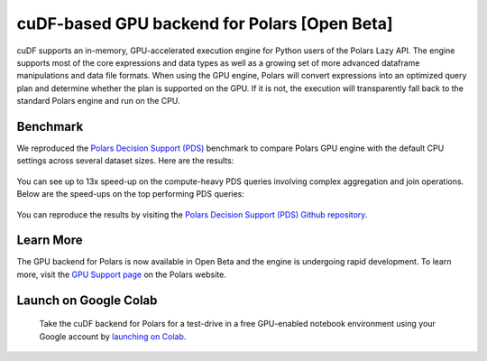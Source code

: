 cuDF-based GPU backend for Polars [Open Beta]
=============================================

cuDF supports an in-memory, GPU-accelerated execution engine for Python users of the Polars Lazy API.
The engine supports most of the core expressions and data types as well as a growing set of more advanced dataframe manipulations
and data file formats. When using the GPU engine, Polars will convert expressions into an optimized query plan and determine
whether the plan is supported on the GPU. If it is not, the execution will transparently fall back to the standard Polars engine
and run on the CPU.

Benchmark
---------
We reproduced the `Polars Decision Support (PDS) <https://github.com/pola-rs/polars-benchmark>`__ benchmark to compare Polars GPU engine with the default CPU settings across several dataset sizes. Here are the results:

.. figure:: ../_static/pds_benchmark_polars.png
   :width: 600px



You can see up to 13x speed-up on the compute-heavy PDS queries involving complex aggregation and join operations. Below are the speed-ups on the top performing PDS queries:


.. figure:: ../_static/compute_heavy_queries_polars.png
   :width: 1000px

You can reproduce the results by visiting the `Polars Decision Support (PDS) Github repository <https://github.com/pola-rs/polars-benchmark>`__.

Learn More
----------

The GPU backend for Polars is now available in Open Beta and the engine is undergoing rapid development. To learn more, visit the `GPU Support page <https://docs.pola.rs/user-guide/gpu-support/>`__ on the Polars website.

Launch on Google Colab
----------------------

.. figure:: ../_static/colab.png
   :width: 200px
   :target: https://colab.research.google.com/github/rapidsai-community/showcase/blob/main/accelerated_data_processing_examples/polars_gpu_engine_demo.ipynb

   Take the cuDF backend for Polars for a test-drive in a free GPU-enabled notebook environment using your Google account by `launching on Colab <https://colab.research.google.com/github/rapidsai-community/showcase/blob/main/accelerated_data_processing_examples/polars_gpu_engine_demo.ipynb>`__.
